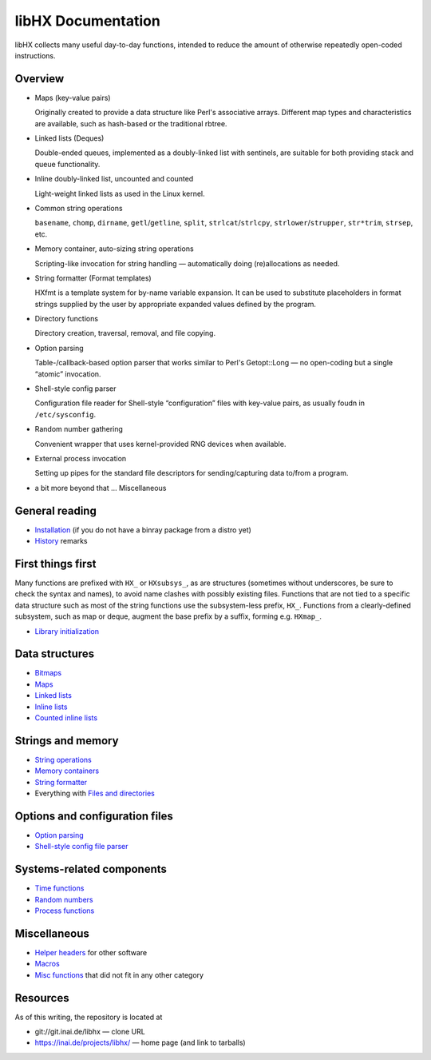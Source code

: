 ===================
libHX Documentation
===================

libHX collects many useful day-to-day functions, intended to reduce the amount
of otherwise repeatedly open-coded instructions.

Overview
========

* Maps (key-value pairs)

  Originally created to provide a data structure like Perl's associative
  arrays. Different map types and characteristics are available, such as
  hash-based or the traditional rbtree.

* Linked lists (Deques)

  Double-ended queues, implemented as a doubly-linked list with sentinels, are
  suitable for both providing stack and queue functionality.

* Inline doubly-linked list, uncounted and counted

  Light-weight linked lists as used in the Linux kernel.

* Common string operations

  ``basename``, ``chomp``, ``dirname``, ``getl``/``getline``, ``split``,
  ``strlcat``/``strlcpy``, ``strlower``/``strupper``, ``str*trim``, ``strsep``,
  etc.

* Memory container, auto-sizing string operations

  Scripting-like invocation for string handling — automatically doing
  (re)allocations as needed.

* String formatter (Format templates)

  HXfmt is a template system for by-name variable expansion. It can be used to
  substitute placeholders in format strings supplied by the user by appropriate
  expanded values defined by the program.

* Directory functions

  Directory creation, traversal, removal, and file copying.

* Option parsing

  Table-/callback-based option parser that works similar to Perl's
  Getopt::Long — no open-coding but a single “atomic” invocation.

* Shell-style config parser

  Configuration file reader for Shell-style “configuration” files
  with key-value pairs, as usually foudn in ``/etc/sysconfig``.

* Random number gathering

  Convenient wrapper that uses kernel-provided RNG devices when
  available.

* External process invocation

  Setting up pipes for the standard file descriptors for
  sending/capturing data to/from a program.

* a bit more beyond that ... Miscellaneous


General reading
===============

* `Installation <install.rst>`_ (if you do not have a binray package from a
  distro yet)
* `History <history.rst>`_ remarks


First things first
==================

Many functions are prefixed with ``HX_`` or ``HXsubsys_``, as are structures
(sometimes without underscores, be sure to check the syntax and names), to
avoid name clashes with possibly existing files. Functions that are not tied to
a specific data structure such as most of the string functions use the
subsystem-less prefix, ``HX_``. Functions from a clearly-defined subsystem,
such as map or deque, augment the base prefix by a suffix, forming e.g.
``HXmap_``.

* `Library initialization <init.rst>`_


Data structures
===============

* `Bitmaps <bitmaps.rst>`_
* `Maps <maps.rst>`_
* `Linked lists <linked_list.rst>`_
* `Inline lists <inline_list.rst>`_
* `Counted inline lists <inline_clist.rst>`_


Strings and memory
==================

* `String operations <string_ops.rst>`_
* `Memory containers <memory_container.rst>`_
* `String formatter <string_formatter.rst>`_
* Everything with `Files and directories <files_and_dirs.rst>`_


Options and configuration files
===============================

* `Option parsing <option_parsing.rst>`_
* `Shell-style config file parser <shconfig.rst>`_


Systems-related components
==========================

* `Time functions <time_functions.rst>`_
* `Random numbers <random_number.rst>`_
* `Process functions <process_functions.rst>`_


Miscellaneous
=============

* `Helper headers <helper_headers.rst>`_ for other software
* `Macros <macros.rst>`_
* `Misc functions <misc_functions.rst>`_ that did not fit in any other category


Resources
=========

As of this writing, the repository is located at

* git://git.inai.de/libhx — clone URL

* https://inai.de/projects/libhx/ — home page (and link to tarballs)
